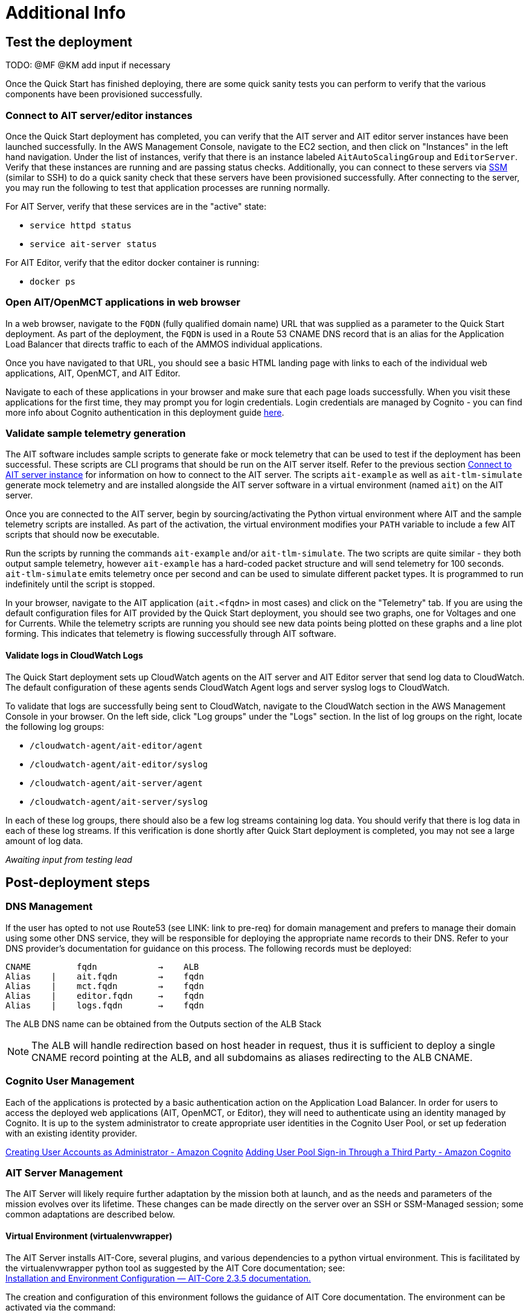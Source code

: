 // Add steps as necessary for accessing the software, post-configuration, and testing. Don’t include full usage instructions for your software, but add links to your product documentation for that information.
//Should any sections not be applicable, remove them
= Additional Info


== Test the deployment

TODO: @MF @KM add input if necessary

// If steps are required to test the deployment, add them here. If not, remove the heading
Once the Quick Start has finished deploying, there are some quick sanity tests you can perform to verify that the various components have been provisioned successfully.

=== Connect to AIT server/editor instances
Once the Quick Start deployment has completed, you can verify that the AIT server and AIT editor server instances have been launched successfully. In the AWS Management Console, navigate to the EC2 section, and then click on "Instances" in the left hand navigation.
Under the list of instances, verify that there is an instance labeled `AitAutoScalingGroup` and `EditorServer`. Verify that these instances are running and are passing status checks. Additionally, you can connect to these servers via <<SSM, SSM>> (similar to SSH) to do a quick sanity check that these servers have been provisioned successfully. After connecting to the server, you may run the following to test that application processes are running normally.

For AIT Server, verify that these services are in the "active" state:

* `service httpd status`
* `service ait-server status`

For AIT Editor, verify that the editor docker container is running:

* `docker ps`

=== Open AIT/OpenMCT applications in web browser
In a web browser, navigate to the `FQDN` (fully qualified domain name) URL that was supplied as a parameter to the Quick Start deployment. As part of the deployment, the `FQDN` is used in a Route 53 CNAME DNS record that is an alias for the Application Load Balancer that directs traffic to each of the AMMOS individual applications.

Once you have navigated to that URL, you should see a basic HTML landing page with links to each of the individual web applications, AIT, OpenMCT, and AIT Editor.

Navigate to each of these applications in your browser and make sure that each page loads successfully. When you visit these applications for the first time, they may prompt you for login credentials. Login credentials are managed by Cognito - you can find more info about Cognito authentication in this deployment guide <<Cognito User Management,here>>.

=== Validate sample telemetry generation
The AIT software includes sample scripts to generate fake or mock telemetry that can be used to test if the deployment has been successful. These scripts are CLI programs that should be run on the AIT server itself. Refer to the previous section <<Connect to AIT server instance,Connect to AIT server instance>> for information on how to connect to the AIT server. The scripts `ait-example` as well as `ait-tlm-simulate` generate mock telemetry and are installed alongside the AIT server software in a virtual environment (named `ait`) on the AIT server.

Once you are connected to the AIT server, begin by sourcing/activating the Python virtual environment where AIT and the sample telemetry scripts are installed. As part of the activation, the virtual environment modifies your `PATH` variable to include a few AIT scripts that should now be executable.

Run the scripts by running the commands `ait-example` and/or `ait-tlm-simulate`. The two scripts are quite similar - they both output sample telemetry, however `ait-example` has a hard-coded packet structure and will send telemetry for 100 seconds. `ait-tlm-simulate` emits telemetry once per second and can be used to simulate different packet types. It is programmed to run indefinitely until the script is stopped.

In your browser, navigate to the AIT application (`ait.<fqdn>` in most cases) and click on the "Telemetry" tab. If you are using the default configuration files for AIT provided by the Quick Start deployment, you should see two graphs, one for Voltages and one for Currents. While the telemetry scripts are running you should see new data points being plotted on these graphs and a line plot forming. This indicates that telemetry is flowing successfully through AIT software.

==== Validate logs in CloudWatch Logs
The Quick Start deployment sets up CloudWatch agents on the AIT server and AIT Editor server that send log data to CloudWatch. The default configuration of these agents sends CloudWatch Agent logs and server syslog logs to CloudWatch.

To validate that logs are successfully being sent to CloudWatch, navigate to the CloudWatch section in the AWS Management Console in your browser. On the left side, click "Log groups" under the "Logs" section. In the list of log groups on the right, locate the following log groups:

* `/cloudwatch-agent/ait-editor/agent`
* `/cloudwatch-agent/ait-editor/syslog`
* `/cloudwatch-agent/ait-server/agent`
* `/cloudwatch-agent/ait-server/syslog`

In each of these log groups, there should also be a few log streams containing log data. You should verify that there is log data in each of these log streams. If this verification is done shortly after Quick Start deployment is completed, you may not see a large amount of log data.

_Awaiting input from testing lead_

== Post-deployment steps
// If post-deployment steps are required, add them here. If not, remove the heading

=== DNS Management
If the user has opted to not use Route53 (see LINK: link to pre-req) for domain management and prefers to manage their domain using some other DNS service, they will be responsible for deploying the appropriate name records to their DNS. Refer to your DNS provider’s documentation for guidance on this process. The following records must be deployed:

    CNAME         fqdn            →    ALB
    Alias    |    ait.fqdn        →    fqdn
    Alias    |    mct.fqdn        →    fqdn
    Alias    |    editor.fqdn     →    fqdn
    Alias    |    logs.fqdn       →    fqdn

//LINK: Link to ALB Stack or properly name once available
The ALB DNS name can be obtained from the Outputs section of the ALB Stack

[NOTE]
====
The ALB will handle redirection based on host header in request, thus it is sufficient to deploy a single CNAME record pointing at the ALB, and all subdomains as aliases redirecting to the ALB CNAME.
====

=== Cognito User Management
Each of the applications is protected by a basic authentication action on the Application Load Balancer. In order for users to access the deployed web applications (AIT, OpenMCT, or Editor), they will need to authenticate using an identity managed by Cognito. It is up to the system administrator to create appropriate user identities in the Cognito User Pool, or set up federation with an existing identity provider.

https://docs.aws.amazon.com/cognito/latest/developerguide/how-to-create-user-accounts.html[Creating User Accounts as Administrator - Amazon Cognito]
https://docs.aws.amazon.com/cognito/latest/developerguide/cognito-user-pools-identity-federation.html[Adding User Pool Sign-in Through a Third Party - Amazon Cognito]

=== AIT Server Management
The AIT Server will likely require further adaptation by the mission both at launch, and as the needs and parameters of the mission evolves over its lifetime. These changes can be made directly on the server over an SSH or SSM-Managed session; some common adaptations are described below.

==== Virtual Environment (virtualenvwrapper)
The AIT Server installs AIT-Core, several plugins, and various dependencies to a python virtual environment. This is facilitated by the virtualenvwrapper python tool as suggested by the AIT Core documentation; see: +
https://ait-core.readthedocs.io/en/master/installation.html#installation[Installation and Environment Configuration — AIT-Core 2.3.5 documentation.]

The creation and configuration of this environment follows the guidance of AIT Core documentation. The environment can be activated via the command:

[source,bash]
workon ait

==== Plugin installation
//TODO: awaiting @KM
// ^ Request is pending, for now the following is sufficient
AIT is a highly extensible framework and is designed to allow missions to easily adapt it to their specific needs. AIT provides several extensions such as the Data Archive, DSN, and OpenMCT plugins, and also allows users to develop and include their own plugins. More information can be found in the AIT documentation:

- https://ait-core.readthedocs.io/en/master/server_architecture.html#plugins[AIT Docs - Plugins]
- https://ait-core.readthedocs.io/en/master/extensions.html[AIT Docs - Extensions]
- https://ait-core.readthedocs.io/en/master/server_architecture.html#plugins[AIT Docs - Plugins]

==== Config Management
Upon launch, a set of config files are brought down to the server from S3 and placed in `/home/ec2-user/AIT-Core/config` (more info on this S3 bucket can be found here LINK: link to `pre-reqs.Configuration files in S3`). Any of these config files can be modified directly on the server, or replaced by new files uploaded to S3. For any config changes to take effect, the `ait-server` systemd service will need to be restarted as described in LINK: link to `additional_info.Systemd Services`.

New files can be brought down from S3 via

    aws s3 sync s3://<BUCKET_NAME>/ait/config /home/ec2-user/AIT-Core/config

https://awscli.amazonaws.com/v2/documentation/api/latest/reference/s3/sync.html[AWS CLI - S3 Sync]

==== Server Restarts
The AIT Server and other critical services (InfluxDB and HTTPD) are enabled as `systemd` services. These are all described in more depth in below.

The EC2 Instance can be stopped and restarted as needed; all system services will be brought online upon restart.

==== Upgrades
If the user desires to upgrade AIT-Core or any of the other included applications, they can do so at their own risk; however, this Quick Start only supports those versions listed below LINK: link to `Software version requirements`.

To upgrade any of the applications, the user should refer to that applications user guide. Be sure to backup any the config directory and any other modified files. The cloned application repositories can then be updated and reinstalled to the virtual environment as noted below.

==== OpenMCT Static Built Files
The OpenMCT framework is written in JavaScript and can be compiled, minified, and bundled into a set of static assets that can be served from a web server. In this Quick Start, the latest version of OpenMCT has been packaged and uploaded to S3 as a zip file.

Upon deployment of the Quick Start, the zip file is downloaded from S3 and extracted so that it can be served by Apache HTTP Server.

On the server, the static files are extracted and located at `var/www/html/openmct`.

Any configuration changes and additional plugins for OpenMCT will have to be placed in this directory. Visit the dogs for more information on https://github.com/nasa/openmct/blob/master/API.md#building-applications-with-open-mct[Building Applications with OpenMCT].

==== Systemd Services - AIT Server
The following services are managed by `systemd` on the application server:

===== HTTPD
Apache HTTP Server is installed and managed as a `systemd` service. The service file can be found at: +
`/usr/lib/systemd/system/httpd.service`

The service should be running by default upon successfully provisioning the instance. The status can be checked via:

[source,bash]
sudo systemctl status httpd

The Apache HTTP Server routes incoming traffic to both AIT or OpenMCT.

Apache configuration files are located at `/etc/httpd`. The base configuration can be found at `/etc/httpd/conf/httpd.conf`, and supplemental configuration files can be found at `/etc/httpd/conf.d`.

===== InfluxDB
InfluxDB iis installed and managed as a `systemd` service. The service file can be found at: +
`/usr/lib/systemd/system/influxdb.service`

The service should be running by default upon successfully provisioning the instance. The status can be checked via:
sudo systemctl status influxdb

This Quick Start uses an out-of-the-box setup for InfluxDB with very few changes. InfluxDB is used as a data storage layer for the AIT application.

===== AIT Server
The AIT-Core server is installed and managed as a `systemd` service. The service file can be found at: +
`/etc/systemd/system/ait-server.service`

The service should be running by default upon successfully provisioning the instance. The status can be checked via:

[source,bash]
sudo systemctl status ait-server

If changes are made to the AIT config files, the service will need to be restarted before changes are applied. This can be done via:

[source,bash]
sudo systemctl restart ait-server

The service itself will run the AIT Core Server which listens for, processes, and exposes telemetry. Additionally, any configured plugins (such as `AIT-GUI`) will also be run according to the main AIT config file.

//TODO: @AG - not sure on placement of the following
=== Logging (CloudWatch Agent)

To facilitate centralized logging for the various applications, the Amazon CloudWatch Agent is installed on all of the deployed EC2 Instances during the bootstrap process. This agent is initialized by a provided default config file which informs the agent which files to monitor and where to direct the logs in AWS CloudWatch.

The default configuration files can be inspected at LINK: link to S3 config. Users may modify this file in the post-deployment steps as detailed in LINK: link to post-deploy.

For more information about the CloudWatch Agent, see:

https://docs.aws.amazon.com/AmazonCloudWatch/latest/monitoring/Install-CloudWatch-Agent.html[Collecting metrics and logs from Amazon EC2 instances and on-premises servers with the CloudWatch agent - Amazon CloudWatch]

==== Log Retention Settings

The AWS CloudWatch log groups that receive logs from the various applications have been configured with a log retention period. The retention period is a parameter in the logging CloudFormation template and can be adjusted by changing the parameter value prior to deployment or by https://docs.aws.amazon.com/AmazonCloudWatch/latest/logs/Working-with-log-groups-and-streams.html#SettingLogRetention[manually changing the retention period]. The default log retention period is 30 days (a month). Keep in mind that increasing the log retention period will increase the costs associated with storing the logs for a longer time.

==== Modifying the CloudWatch Agent
The CloudWatch Agent monitors specified log files and pipes their content to AWS CloudWatch Logs. This file can be found on each server at:
/opt/aws/amazon-cloudwatch-agent/etc/amazon-cloudwatch-agent.json

If you wish to monitor additional files, or change the configuration settings, this file can be modified directly according to:
Manually create or edit the CloudWatch agent configuration file - Amazon CloudWatch

Upon editing the file, restart the agent and apply the changes with the following command:
[source,bash]
----
/opt/aws/amazon-cloudwatch-agent/bin/amazon-cloudwatch-agent-ctl \
    -a fetch-config -s -m ec2 \
    -c file:/opt/aws/amazon-cloudwatch-agent/etc/amazon-cloudwatch-agent.json
----

== Best practices for using {partner-product-short-name} on AWS
// Provide post-deployment best practices for using the technology on AWS, including considerations such as migrating data, backups, ensuring high performance, high availability, etc. Link to software documentation for detailed information.

See docs provided in <<Resources,Resources>> below

== Security
// Provide post-deployment best practices for using the technology on AWS, including considerations such as migrating data, backups, ensuring high performance, high availability, etc. Link to software documentation for detailed information.

=== IAM

In order to facilitate compliance with organizational restrictions on IAM Role creation, the following parameters are available on all stacks which create IAM Roles:

* PermissionsBoundaryArn: ARN of a Managed Policy in your account to be used as the permissions boundary for the created role. +
    See https://docs.aws.amazon.com/IAM/latest/UserGuide/access_policies_boundaries.html[Permissions boundaries for IAM entities - AWS Identity and Access Management] for more info.
* RolePath: String used as the path attribute for the created role. +
    See https://docs.aws.amazon.com/IAM/latest/UserGuide/reference_identifiers.html#identifiers-friendly-names[IAM identifiers - AWS Identity and Access Management] for more info.

These attributes will not be set if the parameter is not supplied.

=== Security Groups
As part of the Quick Start deployment, you will need to specify security groups that define inbound/outbound network traffic rules. Typically this means creating inbound rules for the security groups, defining the appropriate CIDR/IP ranges that should be allowed inbound access to various resources deployed by this Quick Start. For more information, see the https://docs.aws.amazon.com/AWSEC2/latest/UserGuide/ec2-security-groups.html[documentation for security groups].

=== Private Subnets
The application servers for AIT Server and AIT Editor as well as the Elasticsearch domain are deployed to private subnets within a VPC. An Application Load Balancer (deployed to a public subnet in the same VPC) is used to route requests to these servers. This minimizes the publicly exposed footprint of resources deployed using this Quick Start. To access these servers in the private subnets, please refer to <<SSM,documentation section on SSM (Systems Manager)>>.

=== SELinux
SELinux is enabled and enforced on the application servers. Apache HTTP Server and the various application processes have been configured for SELinux compatibility and can be run without disabling SELinux.

Side effects may occur if settings and/or configuration files are modified or moved after the initial deployment of the application. If you have any issues with SELinux file and process contexts, please refer to a fresh deployment of the Quick Start or redeploy the Quick Start.

IMPORTANT: We highly recommend that you do not disable SELinux unless you are aware of unintended security consequences or have the need to disable SELinux for compatibility or debugging purposes.

=== Elasticsearch/Kibana
This Quick Start deploys an Elasticsearch domain under the AWS Elasticsearch Service. The Elasticsearch domain contains logging data that is received from application servers. It is deployed within a VPC (see https://docs.aws.amazon.com/elasticsearch-service/latest/developerguide/es-vpc.html[VPC support]) and all master and data nodes reside within private subnets. Encryption for data at rest is enabled by default, and the security group associated with the domain is configured prior to deploying this Quick Start.

IMPORTANT: The Elasticsearch domain currently uses an open access policy, with access controlled via by an EC2 security group. For more security, use fine-grained access control or modify the access policy to specify IAM users or roles. See https://docs.aws.amazon.com/elasticsearch-service/latest/developerguide/security.html[Elasticsearch security] for more details.

@MF:

=== Authentication
The application load balancer is deployed to a public subnet and brokers access to the application resources deployed in private subnets. Each application is accessible via a Listener Rule which directs traffic according to the host header and performs an authentication action prior to forwarding the traffic to the appropriate target group. This authentication action is configured with the deployed AWS Cognito User Pool as an OIDC provider. Access is granted on a full-access basis, if a user can authenticate as a known identity, they are allowed through the ALB to the underlying resource.

For more information on ALB Authentication Actions, see:

- https://docs.aws.amazon.com/elasticloadbalancing/latest/application/listener-authenticate-users.html[AWS Documentation - Application Load Balancers: Authenticate users]
- https://aws.amazon.com/blogs/aws/built-in-authentication-in-alb/[AWS Blog - Built-in Authentication in ALB]

=== Code Server Access
The Editor server runs cdr/code-server as described in LINK: link to `product_description`. VS Code includes an integrated terminal that allows the user to execute system-level commands from the browser interface. To mitigate impact, the VS Code server is run within a docker container with volumes mounted to the following locations:
- `/home/editor-user/.aerie-editor-data:/home/coder/.local/share/code-server`
- `/home/editor-user/.aerie-editor-config:/home/coder/.config`
- `/home/editor-user:/home/coder/project`

This web application is protected behind an authentication action on the ALB as described in LINK: link to. Authentication can also be enforced at the application level as described in https://coder.com/docs/code-server/v3.11.1/FAQ#how-do-i-change-the-password[Code Server FAQ - Password]

=== SSL
The Application Load Balancer routing traffic to the individual application servers uses HTTPS listeners. Clients that access applications through the ALB will have their traffic encrypted using SSL/TLS and any normal HTTP traffic going to the Application Load Balancer is redirected to the HTTPS listener.

An X.509 certificate must be provided during Quick Start deployment in order to configure the Application Load Balancer for SSL/TLS.

SSL termination occurs at the Application Load Balancer. Communication to the backend targets behind the ALB is unencrypted, albeit through private VPC subnets.

=== SSM
Users are directed to connect to the application servers via AWS SSM for improved security and monitoring. To facilitate this, the AWS SSM Agent is installed on all instances during bootstrapping. Additionally, each Instance Profile is assigned the AWS-managed service role   `AmazonSSMManagedInstanceCore`.

Additionally, users can provide the SshKeyName parameter to the relevant templates to enable standard ssh connections. However, because the instances are provisioned in a private subnet, they will not be directly discoverable from the internet. To connect via SSH, a vpc-deployed bastion or “jump server” will need to be provisioned. Alternatively, see the below documentation for guidance on starting an SSH session via AWS SSM

Sessions can be started via the AWS-provided web interface, or from a terminal. Both methods are documented here: +
https://docs.aws.amazon.com/systems-manager/latest/userguide/session-manager-working-with-sessions-start.html[Start a session - AWS Systems Manager]

== Resources

=== Docs
AIT:

- https://ait-core.readthedocs.io/en/latest/[AIT-Core 2.3.5 documentation]
- https://ait-gui.readthedocs.io/en/latest/index.html[AIT-GUI 2.3.1 documentation]
- https://ait-dsn.readthedocs.io/en/latest/index.html[AIT-DSN 2.0.0 documentation]

OpenMCT:

- https://nasa.github.io/openmct/[OpenMCT - Open Source Mission Control Software]
- https://nasa.github.io/openmct/docs/guide/index.html#open-mct-developer-guide[Open MCT - Developer Guide]
- https://github.com/nasa/openmct-tutorial[OpenMCT - Integration Tutorials]

AIT Editor:

//TODO: @MF links to AIT Editor once available
// ^ Request is pending final open source approval

=== Community

- https://groups.google.com/g/ait-dev[AIT Users Mailing Group]
- https://github.com/nasa/openmct/discussions[OpenMCT - Github Discussions]

== Software version requirements

=== Operating System and dependency versions
All applications are deployed on EC2 instances running Red Hat Enterprise Linux 8 (RHEL8). Although the applications installed via this Quick Start do not have a hard dependency on this specific operating system, it is the officially supported operating system for all AMMOS applications.

The AIT software has only been tested against Python 3.7.x (see the https://ait-core.readthedocs.io/en/latest/installation.html[AIT Docs]), and that is the Python version installed on the application EC2 servers. Python 3.7 is currently not found in any of the official Red Hat Enterprise Linux 8 software repositories, nor is it found in the Red Hat Software Collections. Thus, as part of the deployment, this Quick Start will build/install Python 3.7.9 from source.

=== Application software versions
* AIT: https://github.com/NASA-AMMOS/AIT-Core/releases/tag/2.3.5[2.3.5]
* OpenMCT: https://github.com/nasa/openmct/releases/tag/1.6.2[1.6.2]

The software deployed as part of this Quick Start have the above versions and correspond to the versioned releases in their respective Github repositories. If you require a different version of the software, you can adapt this QuickStart or reinstall the applications at your own risk.

=== InfluxDB

The AIT software installed by this Quick Start is configured with an InfluxDB backend and InfluxDB is installed on the same EC2 server as part of the deployment. The Python library used by AIT to interface with InfluxDB, `influxdb`, is only compatible with InfluxDB versions 1.x and so InfluxDB 1.2.4 is installed during deployment.
